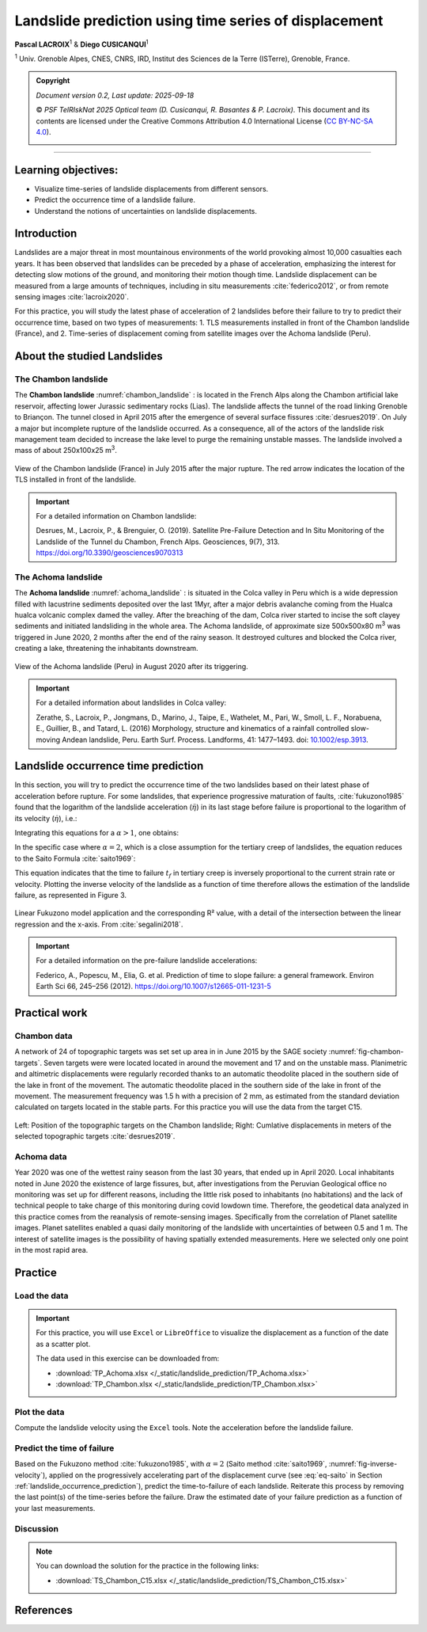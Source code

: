 ..
   Copyright (c) 2025 PSF TelRIskNat 2025 Optical team
   SPDX-License-Identifier: CC-BY-NC-SA-4.0
   author: Diego Cusicanqui (CNES | ISTerre | Univ. Grenoble Alpes)

   This file is part of the “PSF TelRIskNat 2025” workshop documentation.
   Licensed under the Creative Commons Attribution-NonCommercial-ShareAlike 4.0 International License (CC BY-NC-SA 4.0).
   You may share and adapt for non-commercial purposes, with attribution and ShareAlike.
   See: https://creativecommons.org/licenses/by-nc-sa/4.0/

.. _landslide_prediction:

Landslide prediction using time series of displacement
------------------------------------------------------------
..
   .. figure:: /_static/Fig0_patience.jpg
      :width: 100%
      :align: center
      :alt: be patient

      Advice from PSF TelRiskNat optical team.


**Pascal LACROIX**\ :sup:`1` & **Diego CUSICANQUI**\ :sup:`1`

\ :sup:`1` Univ. Grenoble Alpes, CNES, CNRS, IRD, Institut des Sciences de la Terre (ISTerre), Grenoble, France.

.. |copy| unicode:: U+000A9

.. admonition:: Copyright

   *Document version 0.2, Last update: 2025-09-18*
   
   |copy| *PSF TelRIskNat 2025 Optical team (D. Cusicanqui, R. Basantes & P. Lacroix)*.
   This document and its contents are licensed under the Creative Commons Attribution 4.0 International License (`CC BY-NC-SA 4.0 <https://creativecommons.org/licenses/by-nc-sa/4.0/>`_).

   .. image:: https://img.shields.io/badge/License-CC%20BY--NC--SA%204.0-lightgrey.svg
      :target: https://creativecommons.org/licenses/by-nc-sa/4.0/
      :alt: License: CC BY-NC-SA 4.0

----

Learning objectives:
~~~~~~~~~~~~~~~~~~~~~~~

- Visualize time-series of landslide displacements from different sensors.
- Predict the occurrence time of a landslide failure.
- Understand the notions of uncertainties on landslide displacements.


Introduction
~~~~~~~~~~~~~~~~~~~~~~~

Landslides are a major threat in most mountainous environments of the world provoking almost 10,000 casualties each years. It has been observed that landslides can be preceded by a phase of acceleration, emphasizing the interest for detecting slow motions of the ground, and monitoring their motion though time. Landslide displacement can be measured from a large amounts of techniques, including in situ measurements :cite:`federico2012`, or from remote sensing images :cite:`lacroix2020`.

For this practice, you will study the latest phase of acceleration of 2 landslides before their failure to try to predict their occurrence time, based on two types of measurements:
1. TLS measurements installed in front of the Chambon landslide (France), and
2. Time-series of displacement coming from satellite images over the Achoma landslide (Peru).

About the studied Landslides
~~~~~~~~~~~~~~~~~~~~~~~~~~~~~~~~~

The Chambon landslide
^^^^^^^^^^^^^^^^^^^^^^^^^^^^^

The **Chambon landslide** :numref:`chambon_landslide` : is located in the French Alps along the Chambon artificial lake reservoir, affecting lower Jurassic sedimentary rocks (Lias). The landslide affects the tunnel of the road linking Grenoble to Briançon. The tunnel closed in April 2015 after the emergence of several surface fissures :cite:`desrues2019`. On July a major but incomplete rupture of the landslide occurred. As a consequence, all of the actors of the landslide risk management team decided to increase the lake level to purge the remaining unstable masses. The landslide involved a mass of about 250x100x25 m\ :sup:`3`.

.. _chambon_landslide:

.. figure:: /_static/landslide_prediction/Fig1_chambon_landslide.jpg
   :alt: Chambon landslide
   :width: 100%
   :align: center
   :figclass: align-center

   View of the Chambon landslide (France) in July 2015 after the major rupture. The red arrow indicates the location of the TLS installed in front of the landslide.

.. important::
   For a detailed information on Chambon landslide:

   Desrues, M., Lacroix, P., & Brenguier, O. (2019). Satellite Pre-Failure Detection and In Situ Monitoring of the Landslide of the Tunnel du Chambon, French Alps. Geosciences, 9(7), 313. https://doi.org/10.3390/geosciences9070313 

The Achoma landslide
^^^^^^^^^^^^^^^^^^^^^^^^^^^^^

The **Achoma landslide** :numref:`achoma_landslide` : is situated in the Colca valley in Peru which is a wide depression filled with lacustrine sediments deposited over the last 1Myr, after a major debris avalanche coming from the Hualca hualca volcanic complex damed the valley. After the breaching of the dam, Colca river started to incise the soft clayey sediments and initiated landsliding in the whole area. The Achoma landslide, of approximate size 500x500x80 m\ :sup:`3` was triggered in June 2020, 2 months after the end of the rainy season. It destroyed cultures and blocked the Colca river, creating a lake, threatening the inhabitants downstream.

.. _achoma_landslide:

.. figure:: /_static/landslide_prediction/Fig2_achoma_landslide.jpg
   :alt: Achoma landslide
   :width: 100%
   :align: center
   :figclass: align-center

   View of the Achoma landslide (Peru) in August 2020 after its triggering.

.. important::
   For a detailed information about landslides in Colca valley:

   Zerathe, S., Lacroix, P., Jongmans, D., Marino, J., Taipe, E., Wathelet, M., Pari, W., Smoll, L. F., Norabuena, E., Guillier, B., and Tatard, L. (2016) Morphology, structure and kinematics of a rainfall controlled slow-moving Andean landslide, Peru. Earth Surf. Process. Landforms, 41: 1477–1493. doi: `10.1002/esp.3913 <https://doi.org/10.1002/esp.3913>`_. 

.. _landslide_occurrence_prediction:

Landslide occurrence time prediction
~~~~~~~~~~~~~~~~~~~~~~~~~~~~~~~~~~~~~~~~~

In this section, you will try to predict the occurrence time of the two landslides based on their latest phase of acceleration before rupture. For some landslides, that experience progressive maturation of faults, :cite:`fukuzono1985` found that the logarithm of the landslide acceleration (:math:`\ddot{\eta}`) in its last stage before failure is proportional to the logarithm of its velocity (:math:`\dot{\eta}`), i.e.:

.. math::
   :label: eq-fukuzono

   \ddot{\eta}(t) = a\,\dot{\eta}(t)^{\alpha}

Integrating this equations for a :math:`\alpha > 1`, one obtains:

.. math::
   :label: eq-fukuzono-solution

   \dot{\eta}(t) = \left[a\,(\alpha - 1)\,\bigl(t_f - t\bigr)\right]^{-\frac{1}{\alpha - 1}}

In the specific case where :math:`\alpha = 2`, which is a close assumption for the tertiary creep of landslides, the equation reduces to the Saito Formula :cite:`saito1969`:

.. math::
   :label: eq-saito

   \bigl(t_f - t\bigr)\,\dot{\eta}(t) = A

This equation indicates that the time to failure :math:`t_f` in tertiary creep is inversely proportional to the current strain rate or velocity. Plotting the inverse velocity of the landslide as a function of time therefore allows the estimation of the landslide failure, as represented in Figure 3.

.. _fig-inverse-velocity:

.. figure:: /_static/landslide_prediction/Fig3_inverse_velocity.jpg
   :alt: Inverse velocity method
   :width: 60%
   :align: center
   :figclass: align-center

   Linear Fukuzono model application and the corresponding R² value, with a detail of the intersection between the linear regression and the x-axis. From :cite:`segalini2018`.

.. important::
   For a detailed information on the pre-failure landslide accelerations:

   Federico, A., Popescu, M., Elia, G. et al. Prediction of time to slope failure: a general framework. Environ Earth Sci 66, 245–256 (2012). https://doi.org/10.1007/s12665-011-1231-5

Practical work
~~~~~~~~~~~~~~~~~~~~~~~~~~~~

Chambon data
^^^^^^^^^^^^^^^^^^^^^^^^^^^^^

A network of 24 of topographic targets was set set up area in in June 2015 by the SAGE society :numref:`fig-chambon-targets`. Seven targets were were located located in around the movement and 17 and on the unstable mass. Planimetric and altimetric displacements were regularly recorded thanks to an automatic theodolite placed in the southern side of the lake in front of the movement. The automatic theodolite placed in the southern side of the lake in front of the movement. The measurement frequency was 1.5 h with a precision of 2 mm, as estimated from the standard deviation calculated on targets located in the stable parts. For this practice you will use the data from the target C15.

.. _fig-chambon-targets:

.. figure:: /_static/landslide_prediction/Fig4_chambon_targets.jpg
   :alt: Chambon targets
   :width: 80%
   :align: center
   :figclass: align-center

   Left: Position of the topographic targets on the Chambon landslide; Right: Cumlative displacements in meters of the selected topographic targets :cite:`desrues2019`.

Achoma data
^^^^^^^^^^^^^^^^^^^^^^^^^^^^^

Year 2020 was one of the wettest rainy season from the last 30 years, that ended up in April 2020. Local inhabitants noted in June 2020 the existence of large fissures, but, after investigations from the Peruvian Geological office no monitoring was set up for different reasons, including the little risk posed to inhabitants (no habitations) and the lack of technical people to take charge of this monitoring during covid lowdown time. Therefore, the geodetical data analyzed in this practice comes from the reanalysis of remote-sensing images. Specifically from the correlation of Planet satellite images. Planet satellites enabled a quasi daily monitoring of the landslide with uncertainties of between 0.5 and 1 m. The interest of satellite images is the possibility of having spatially extended measurements. Here we selected only one point in the most rapid area.

Practice
~~~~~~~~~~~~~

Load the data
^^^^^^^^^^^^^^^^^^^^^
.. important::
   For this practice, you will use ``Excel`` or ``LibreOffice`` to visualize the displacement as a function of the date as a scatter plot.

   The data used in this exercise can be downloaded from:

   - :download:`TP_Achoma.xlsx </_static/landslide_prediction/TP_Achoma.xlsx>`
   - :download:`TP_Chambon.xlsx </_static/landslide_prediction/TP_Chambon.xlsx>`

Plot the data
^^^^^^^^^^^^^^^^^^^^^

Compute the landslide velocity using the ``Excel`` tools. Note the acceleration before the landslide failure.

.. question:: Questions for discussion
   :collapsible: closed
   
   - Is the acceleration progressive?
   - When did it start?

Predict the time of failure
^^^^^^^^^^^^^^^^^^^^^^^^^^^^^^^^^

Based on the Fukuzono method :cite:`fukuzono1985`, with :math:`\alpha = 2` (Saito method :cite:`saito1969`, :numref:`fig-inverse-velocity`), applied on the progressively accelerating part of the displacement curve (see :eq:`eq-saito` in Section :ref:`landslide_occurrence_prediction`), predict the time-to-failure of each landslide. Reiterate this process by removing the last point(s) of the time-series before the failure. Draw the estimated date of your failure prediction as a function of your last measurements.

Discussion
^^^^^^^^^^^^^^^^^^^^^

.. question:: Questions for discussion
   :collapsible: closed

   - How long in advance could have been predicted the landslide occurrence with a 1 day uncertainty? With a 2 day uncertainty? With a 1 week uncertainty
   - Discuss the pro and the cons of the satellite and in situ measurements?
   - Do you think satellite measurements could be used as a operational tool for  landslide prediction?
   - How would you improve this approach for operational landslide risk management?

.. note:: 
   You can download the solution for the practice in the following links:

   - :download:`TS_Chambon_C15.xlsx </_static/landslide_prediction/TS_Chambon_C15.xlsx>`

References
~~~~~~~~~~~~~~~~~~~~~~~

.. bibliography::
   :cited:
   :style: unsrt
